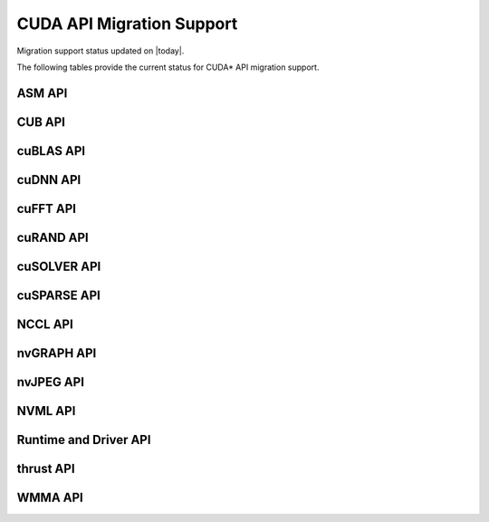 .. _mapping_status:

CUDA API Migration Support
==========================

Migration support status updated on |today|.

The following tables provide the current status for CUDA\* API migration support.

ASM API
-------

.. csv-table::
   :file: api-mapping-status/ASM_API_migration_status.csv
   :widths: 40, 15, 45
   :header-rows: 1

CUB API
-------

.. csv-table::
   :file: api-mapping-status/CUB_API_migration_status.csv
   :widths: 40, 15, 45
   :header-rows: 1

cuBLAS API
----------

.. csv-table::
   :file: api-mapping-status/cuBLAS_API_migration_status.csv
   :widths: 40, 15, 45
   :header-rows: 1

cuDNN API
---------

.. csv-table::
   :file: api-mapping-status/cuDNN_API_migration_status.csv
   :widths: 40, 15, 45
   :header-rows: 1

cuFFT API
---------

.. csv-table::
   :file: api-mapping-status/cuFFT_API_migration_status.csv
   :widths: 40, 15, 45
   :header-rows: 1

cuRAND API
----------

.. csv-table::
   :file: api-mapping-status/cuRAND_API_migration_status.csv
   :widths: 40, 15, 45
   :header-rows: 1

cuSOLVER API
------------

.. csv-table::
   :file: api-mapping-status/cuSOLVER_API_migration_status.csv
   :widths: 40, 15, 45
   :header-rows: 1

cuSPARSE API
------------

.. csv-table::
   :file: api-mapping-status/cuSPARSE_API_migration_status.csv
   :widths: 40, 15, 45
   :header-rows: 1

NCCL API
--------

.. csv-table::
   :file: api-mapping-status/NCCL_API_migration_status.csv
   :widths: 40, 15, 45
   :header-rows: 1

nvGRAPH API
-----------

.. csv-table::
   :file: api-mapping-status/nvGRAPH_API_migration_status.csv
   :widths: 40, 15, 45
   :header-rows: 1

nvJPEG API
----------

.. csv-table::
   :file: api-mapping-status/nvJPEG_API_migration_status.csv
   :widths: 40, 15, 45
   :header-rows: 1

NVML API
--------

.. csv-table::
   :file: api-mapping-status/NVML_API_migration_status.csv
   :widths: 40, 15, 45
   :header-rows: 1

Runtime and Driver API
----------------------

.. csv-table::
   :file: api-mapping-status/Runtime_and_Driver_API_migration_status.csv
   :widths: 40, 15, 45
   :header-rows: 1

thrust API
----------

.. csv-table::
   :file: api-mapping-status/thrust_API_migration_status.csv
   :widths: 40, 15, 45
   :header-rows: 1

WMMA API
--------

.. csv-table::
   :file: api-mapping-status/wmma_API_migration_status.csv
   :widths: 40, 15, 45
   :header-rows: 1